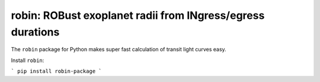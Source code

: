 robin: ROBust exoplanet radii from INgress/egress durations
===========================================================

The ``robin`` package for Python makes super fast calculation of transit light curves easy.


Install ``robin``:

```
pip install robin-package
```